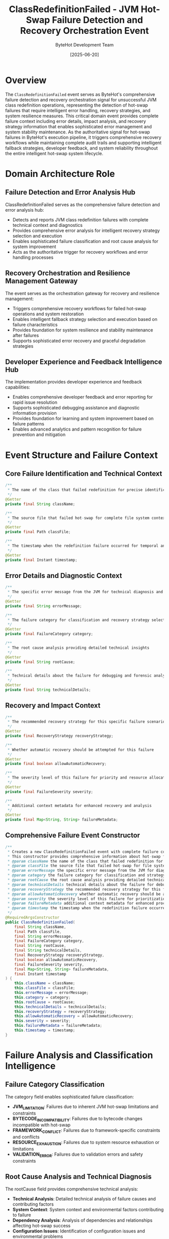 #+TITLE: ClassRedefinitionFailed - JVM Hot-Swap Failure Detection and Recovery Orchestration Event
#+AUTHOR: ByteHot Development Team
#+DATE: [2025-06-20]

* Overview

The ~ClassRedefinitionFailed~ event serves as ByteHot's comprehensive failure detection and recovery orchestration signal for unsuccessful JVM class redefinition operations, representing the detection of hot-swap failures that require intelligent error handling, recovery strategies, and system resilience measures. This critical domain event provides complete failure context including error details, impact analysis, and recovery strategy information that enables sophisticated error management and system stability maintenance. As the authoritative signal for hot-swap failures in ByteHot's execution pipeline, it triggers comprehensive recovery workflows while maintaining complete audit trails and supporting intelligent fallback strategies, developer feedback, and system reliability throughout the entire intelligent hot-swap system lifecycle.

* Domain Architecture Role

** Failure Detection and Error Analysis Hub
ClassRedefinitionFailed serves as the comprehensive failure detection and error analysis hub:
- Detects and reports JVM class redefinition failures with complete technical context and diagnostics
- Provides comprehensive error analysis for intelligent recovery strategy selection and execution
- Enables sophisticated failure classification and root cause analysis for system improvement
- Acts as the authoritative trigger for recovery workflows and error handling processes

** Recovery Orchestration and Resilience Management Gateway
The event serves as the orchestration gateway for recovery and resilience management:
- Triggers comprehensive recovery workflows for failed hot-swap operations and system restoration
- Enables intelligent fallback strategy selection and execution based on failure characteristics
- Provides foundation for system resilience and stability maintenance after failures
- Supports sophisticated error recovery and graceful degradation strategies

** Developer Experience and Feedback Intelligence Hub
The implementation provides developer experience and feedback capabilities:
- Enables comprehensive developer feedback and error reporting for rapid issue resolution
- Supports sophisticated debugging assistance and diagnostic information provision
- Provides foundation for learning and system improvement based on failure patterns
- Enables advanced analytics and pattern recognition for failure prevention and mitigation

* Event Structure and Failure Context

** Core Failure Identification and Technical Context
#+BEGIN_SRC java :tangle ../../bytehot/src/main/java/org/acmsl/bytehot/domain/events/ClassRedefinitionFailed.java
/**
 * The name of the class that failed redefinition for precise identification and tracking
 */
@Getter
private final String className;

/**
 * The source file that failed hot-swap for complete file system context and correlation
 */
@Getter
private final Path classFile;

/**
 * The timestamp when the redefinition failure occurred for temporal analysis and sequencing
 */
@Getter
private final Instant timestamp;
#+END_SRC

** Error Details and Diagnostic Context
#+BEGIN_SRC java :tangle ../../bytehot/src/main/java/org/acmsl/bytehot/domain/events/ClassRedefinitionFailed.java
/**
 * The specific error message from the JVM for technical diagnosis and resolution
 */
@Getter
private final String errorMessage;

/**
 * The failure category for classification and recovery strategy selection
 */
@Getter
private final FailureCategory category;

/**
 * The root cause analysis providing detailed technical insights
 */
@Getter
private final String rootCause;

/**
 * Technical details about the failure for debugging and forensic analysis
 */
@Getter
private final String technicalDetails;
#+END_SRC

** Recovery and Impact Context
#+BEGIN_SRC java :tangle ../../bytehot/src/main/java/org/acmsl/bytehot/domain/events/ClassRedefinitionFailed.java
/**
 * The recommended recovery strategy for this specific failure scenario
 */
@Getter
private final RecoveryStrategy recoveryStrategy;

/**
 * Whether automatic recovery should be attempted for this failure
 */
@Getter
private final boolean allowAutomaticRecovery;

/**
 * The severity level of this failure for priority and resource allocation
 */
@Getter
private final FailureSeverity severity;

/**
 * Additional context metadata for enhanced recovery and analysis
 */
@Getter
private final Map<String, String> failureMetadata;
#+END_SRC

** Comprehensive Failure Event Constructor
#+BEGIN_SRC java :tangle ../../bytehot/src/main/java/org/acmsl/bytehot/domain/events/ClassRedefinitionFailed.java
/**
 * Creates a new ClassRedefinitionFailed event with complete failure context and recovery information
 * This constructor provides comprehensive information about hot-swap failure scenarios
 * @param className the name of the class that failed redefinition for identification
 * @param classFile the source file that failed hot-swap for file system correlation
 * @param errorMessage the specific error message from the JVM for diagnosis
 * @param category the failure category for classification and strategy selection
 * @param rootCause the root cause analysis providing detailed technical insights
 * @param technicalDetails technical details about the failure for debugging
 * @param recoveryStrategy the recommended recovery strategy for this failure
 * @param allowAutomaticRecovery whether automatic recovery should be attempted
 * @param severity the severity level of this failure for prioritization
 * @param failureMetadata additional context metadata for enhanced processing
 * @param timestamp the timestamp when the redefinition failure occurred
 */
@RequiredArgsConstructor
public ClassRedefinitionFailed(
    final String className,
    final Path classFile,
    final String errorMessage,
    final FailureCategory category,
    final String rootCause,
    final String technicalDetails,
    final RecoveryStrategy recoveryStrategy,
    final boolean allowAutomaticRecovery,
    final FailureSeverity severity,
    final Map<String, String> failureMetadata,
    final Instant timestamp
) {
    this.className = className;
    this.classFile = classFile;
    this.errorMessage = errorMessage;
    this.category = category;
    this.rootCause = rootCause;
    this.technicalDetails = technicalDetails;
    this.recoveryStrategy = recoveryStrategy;
    this.allowAutomaticRecovery = allowAutomaticRecovery;
    this.severity = severity;
    this.failureMetadata = failureMetadata;
    this.timestamp = timestamp;
}
#+END_SRC

* Failure Analysis and Classification Intelligence

** Failure Category Classification
The category field enables sophisticated failure classification:
- **JVM_LIMITATION**: Failures due to inherent JVM hot-swap limitations and constraints
- **BYTECODE_INCOMPATIBILITY**: Failures due to bytecode changes incompatible with hot-swap
- **FRAMEWORK_CONFLICT**: Failures due to framework-specific constraints and conflicts
- **RESOURCE_EXHAUSTION**: Failures due to system resource exhaustion or limitations
- **VALIDATION_ERROR**: Failures due to validation errors and safety constraints

** Root Cause Analysis and Technical Diagnosis
The rootCause field provides comprehensive technical analysis:
- **Technical Analysis**: Detailed technical analysis of failure causes and contributing factors
- **System Context**: System context and environmental factors contributing to failure
- **Dependency Analysis**: Analysis of dependencies and relationships affecting hot-swap success
- **Configuration Issues**: Identification of configuration issues and environmental problems

** Severity Assessment and Impact Analysis
The severity field enables intelligent priority management:
- **CRITICAL**: Critical failures requiring immediate attention and manual intervention
- **HIGH**: High-priority failures requiring prompt resolution and recovery actions
- **MEDIUM**: Medium-priority failures suitable for automatic recovery and retry strategies
- **LOW**: Low-priority failures suitable for background processing and deferred resolution

* Integration with ByteHot Error Management Infrastructure

** HotSwapManager Integration
ClassRedefinitionFailed events are generated by HotSwapManager operations:
- Detect and report JVM class redefinition failures through comprehensive error monitoring
- Provide detailed failure context and technical analysis for recovery workflow coordination
- Enable HotSwapManager to track failure patterns and success rates for system optimization
- Support comprehensive error handling workflow orchestration and recovery management

** Recovery Manager Integration
The events trigger comprehensive recovery manager operations:
- **Recovery Workflow**: Initiation of recovery workflows based on failure characteristics and strategy
- **Fallback Execution**: Execution of fallback strategies and alternative approaches
- **System Restoration**: Restoration of system state and consistency after failure scenarios
- **Resilience Management**: Management of system resilience and stability maintenance

** Developer Feedback Integration
The event coordinates with developer feedback systems:
- **Error Reporting**: Comprehensive error reporting to development tools and environments
- **Diagnostic Assistance**: Provision of diagnostic assistance and debugging information
- **Resolution Guidance**: Guidance for error resolution and prevention strategies
- **Learning Integration**: Integration with learning systems for continuous improvement

* Recovery Strategies and Error Handling

** Automatic Recovery Workflows
The recoveryStrategy enables sophisticated automatic recovery:
- **Retry Strategies**: Intelligent retry strategies with exponential backoff and circuit breaker patterns
- **Fallback Execution**: Execution of fallback strategies and alternative hot-swap approaches
- **State Restoration**: Automatic restoration of system state and consistency after failures
- **Resource Recovery**: Recovery of system resources and cleanup of failed operations

** Manual Recovery and Intervention Support
The implementation supports manual recovery scenarios:
- **Manual Intervention**: Support for manual intervention and expert resolution of complex failures
- **Guided Recovery**: Guided recovery procedures and step-by-step resolution assistance
- **Expert System Integration**: Integration with expert systems for complex failure scenarios
- **Escalation Procedures**: Escalation procedures for failures requiring specialized attention

** Preventive Measures and Learning Integration
The event supports preventive measures and continuous learning:
- **Pattern Recognition**: Recognition of failure patterns for preventive measure implementation
- **Configuration Optimization**: Optimization of configuration and system settings based on failure analysis
- **Process Improvement**: Continuous improvement of hot-swap processes based on failure insights
- **Knowledge Management**: Management of failure knowledge and resolution expertise

* Performance Analytics and System Improvement

** Failure Pattern Analysis
The event enables comprehensive failure pattern analysis:
- **Temporal Patterns**: Analysis of temporal patterns in failure occurrence and characteristics
- **Failure Correlation**: Correlation of failures with system conditions and environmental factors
- **Category Distribution**: Analysis of failure category distribution and trends
- **Success Rate Impact**: Analysis of failure impact on overall hot-swap success rates

** System Reliability and Quality Metrics
The implementation supports reliability metrics:
- **Reliability Assessment**: Assessment of system reliability based on failure patterns and recovery
- **Quality Metrics**: Quality metrics for hot-swap operations and system performance
- **MTBF Analysis**: Mean Time Between Failures analysis for system reliability assessment
- **Recovery Effectiveness**: Analysis of recovery effectiveness and strategy success rates

** Continuous Improvement and Optimization
The event provides continuous improvement capabilities:
- **Process Optimization**: Optimization of hot-swap processes based on failure analysis and patterns
- **Configuration Tuning**: Tuning of system configuration based on failure characteristics
- **Resource Allocation**: Optimization of resource allocation based on failure patterns
- **Strategy Refinement**: Refinement of recovery strategies based on effectiveness analysis

* Testing and Validation Strategies

** Failure Scenario Testing
#+begin_src java
@Test
void shouldCreateFailureEventWithDiagnostics() {
    // Given: Hot-swap failure parameters
    String className = "com.example.FailedService";
    Path classFile = Paths.get("/project/classes/FailedService.class");
    String errorMessage = "UnsupportedOperationException: Schema change not supported";
    FailureCategory category = FailureCategory.JVM_LIMITATION;
    String rootCause = "Method signature change detected";
    String details = "JVM redefinition failed due to method signature modification";
    RecoveryStrategy strategy = RecoveryStrategy.MANUAL_INTERVENTION;
    boolean autoRecovery = false;
    FailureSeverity severity = FailureSeverity.HIGH;
    Map<String, String> metadata = Map.of("jvm-version", "11.0.12");
    Instant timestamp = Instant.now();
    
    // When: Creating failure event
    ClassRedefinitionFailed failed = new ClassRedefinitionFailed(
        className, classFile, errorMessage, category, rootCause, 
        details, strategy, autoRecovery, severity, metadata, timestamp);
    
    // Then: Should contain complete failure information
    assertThat(failed.getClassName()).isEqualTo(className);
    assertThat(failed.getErrorMessage()).isEqualTo(errorMessage);
    assertThat(failed.getCategory()).isEqualTo(category);
    assertThat(failed.getRootCause()).isEqualTo(rootCause);
    assertThat(failed.getRecoveryStrategy()).isEqualTo(strategy);
    assertThat(failed.isAllowAutomaticRecovery()).isFalse();
    assertThat(failed.getSeverity()).isEqualTo(severity);
    assertThat(failed.getTimestamp()).isEqualTo(timestamp);
}
#+begin_src

** Recovery Strategy Testing
#+begin_src java
@Test
void shouldRecommendAppropriateRecoveryStrategy() {
    // Given: Different failure scenarios
    ClassRedefinitionFailed criticalFailure = createCriticalFailure();
    ClassRedefinitionFailed recoverableFailure = createRecoverableFailure();
    
    // When: Analyzing recovery strategies
    RecoveryStrategy criticalStrategy = criticalFailure.getRecoveryStrategy();
    RecoveryStrategy recoverableStrategy = recoverableFailure.getRecoveryStrategy();
    
    // Then: Should provide appropriate strategies
    assertThat(criticalStrategy).isEqualTo(RecoveryStrategy.MANUAL_INTERVENTION);
    assertThat(recoverableStrategy).isEqualTo(RecoveryStrategy.AUTOMATIC_RETRY);
    assertThat(criticalFailure.isAllowAutomaticRecovery()).isFalse();
    assertThat(recoverableFailure.isAllowAutomaticRecovery()).isTrue();
}
#+begin_src

** Error Analysis Testing
#+begin_src java
@Test
void shouldProvideComprehensiveErrorAnalysis() {
    // Given: Failure event with detailed analysis
    ClassRedefinitionFailed failure = createFailureWithAnalysis();
    
    // When: Analyzing error details
    String errorMessage = failure.getErrorMessage();
    String rootCause = failure.getRootCause();
    String technicalDetails = failure.getTechnicalDetails();
    
    // Then: Should provide comprehensive error context
    assertThat(errorMessage).isNotEmpty();
    assertThat(rootCause).isNotEmpty();
    assertThat(technicalDetails).isNotEmpty();
    assertThat(failure.getCategory()).isNotNull();
    assertThat(failure.getSeverity()).isNotNull();
}
#+begin_src

* Integration with Development Tools and Environments

** IDE Integration and Developer Feedback
The event integrates with development environments:
- **Error Reporting**: Real-time error reporting to IDEs with detailed diagnostic information
- **Resolution Guidance**: Contextual guidance for error resolution and prevention strategies
- **Debugging Support**: Enhanced debugging support with failure context and technical details
- **Learning Integration**: Integration with learning systems for developer skill enhancement

** Build System and CI/CD Integration
The implementation supports build system integration:
- **Build Failure Coordination**: Coordination with build systems for failure handling and recovery
- **CI/CD Pipeline Integration**: Integration with CI/CD pipelines for automated error handling
- **Quality Gates**: Integration with quality gates and validation systems for failure prevention
- **Deployment Coordination**: Coordination with deployment systems for rollback and recovery

** Monitoring and Alerting Integration
The event coordinates with monitoring systems:
- **Alert Generation**: Generation of alerts for critical failures and escalation scenarios
- **Dashboard Integration**: Integration with operational dashboards for failure monitoring
- **Notification Systems**: Integration with notification systems for stakeholder communication
- **Incident Management**: Integration with incident management systems for failure tracking

* Related Documentation

- [[ClassRedefinitionSucceeded.org][ClassRedefinitionSucceeded]]: Corresponding success event for successful hot-swap operations
- [[HotSwapRequested.org][HotSwapRequested]]: Preceding event that initiated the failed redefinition attempt
- [[BytecodeRejected.org][BytecodeRejected]]: Related event for validation failures preceding redefinition
- [[../HotSwapManager.org][HotSwapManager]]: Primary generator of ClassRedefinitionFailed events
- [[../../flows/error-recovery-flow.org][Error Recovery Flow]]: Complete error handling and recovery workflow

* Implementation Notes

** Design Patterns Applied
The event leverages several sophisticated design patterns:
- **Domain Event Pattern**: Pure domain event with comprehensive failure context
- **Value Object Pattern**: Immutable event with comprehensive data encapsulation
- **Strategy Pattern**: Support for different recovery strategies based on failure characteristics
- **Observer Pattern**: Event notification for failure detection and recovery workflows

** Domain-Driven Design Principles
The implementation follows strict DDD principles:
- **Rich Domain Events**: Comprehensive business context with detailed failure information
- **Event-Driven Architecture**: Enables reactive processing and sophisticated recovery workflows
- **Error Intelligence**: Built-in error analysis and recovery strategy intelligence
- **Ubiquitous Language**: Clear, business-focused naming and comprehensive documentation

** Future Enhancement Opportunities
The design supports future enhancements:
- **Machine Learning Recovery**: AI-driven recovery strategy selection and optimization
- **Intelligent Diagnosis**: Machine learning-based root cause analysis and failure prediction
- **Predictive Prevention**: Predictive failure prevention based on patterns and system behavior
- **Advanced Integration**: Enhanced integration with cloud platforms and orchestration systems

The ClassRedefinitionFailed event provides ByteHot's essential failure detection and recovery foundation while maintaining comprehensive error context, intelligent recovery capabilities, and extensibility for advanced error management scenarios throughout the entire intelligent hot-swap system lifecycle.